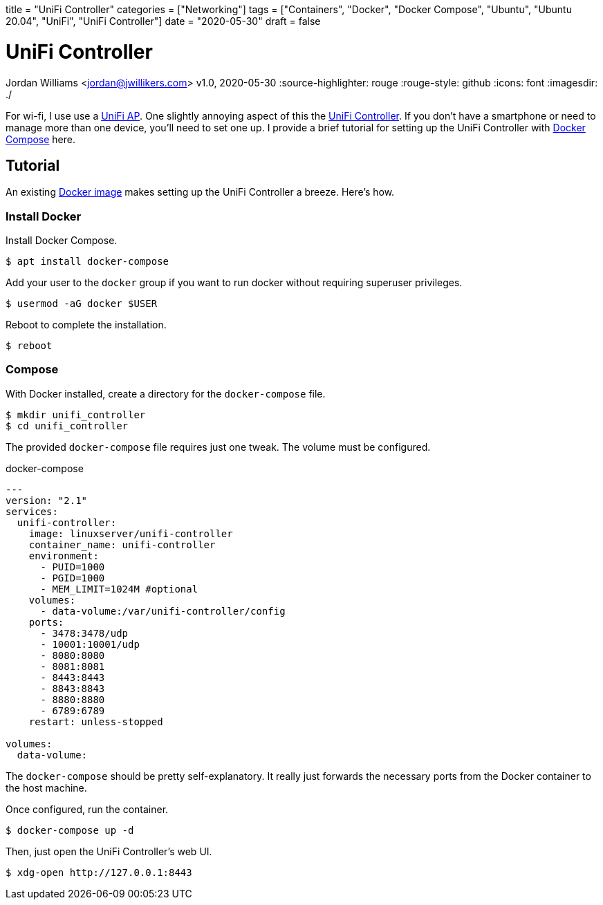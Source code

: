 +++
title = "UniFi Controller"
categories = ["Networking"]
tags = ["Containers", "Docker", "Docker Compose", "Ubuntu", "Ubuntu 20.04", "UniFi", "UniFi Controller"]
date = "2020-05-30"
draft = false
+++

= UniFi Controller
Jordan Williams <jordan@jwillikers.com>
v1.0, 2020-05-30
:source-highlighter: rouge
:rouge-style: github
:icons: font
ifndef::env-github[]
:imagesdir: ./
endif::[]
ifdef::env-github[]
:tip-caption: :bulb:
:note-caption: :information_source:
:important-caption: :heavy_exclamation_mark:
:caution-caption: :fire:
:warning-caption: :warning:
endif::[]

For wi-fi, I use use a https://www.ui.com/unifi/unifi-ap/[UniFi AP].
One slightly annoying aspect of this the https://www.ui.com/download/unifi/unifi-ap[UniFi Controller]. If you don't have a smartphone or need to manage more than one device, you'll need to set one up.
I provide a brief tutorial for setting up the UniFi Controller with https://docs.docker.com/compose/[Docker Compose] here.

== Tutorial

An existing https://hub.docker.com/r/linuxserver/unifi-controller[Docker image] makes setting up the UniFi Controller a breeze.
Here's how.

=== Install Docker

Install Docker Compose.

[source,console]
----
$ apt install docker-compose
----

Add your user to the `docker` group if you want to run docker without requiring superuser privileges.

[source,console]
----
$ usermod -aG docker $USER
----

Reboot to complete the installation.

[source,console]
----
$ reboot
----

=== Compose

With Docker installed, create a directory for the `docker-compose` file.

[source,console]
----
$ mkdir unifi_controller
$ cd unifi_controller
----

The provided `docker-compose` file requires just one tweak.
The volume must be configured.

.docker-compose
----
---
version: "2.1"
services:
  unifi-controller:
    image: linuxserver/unifi-controller
    container_name: unifi-controller
    environment:
      - PUID=1000
      - PGID=1000
      - MEM_LIMIT=1024M #optional
    volumes:
      - data-volume:/var/unifi-controller/config
    ports:
      - 3478:3478/udp
      - 10001:10001/udp
      - 8080:8080
      - 8081:8081
      - 8443:8443
      - 8843:8843
      - 8880:8880
      - 6789:6789
    restart: unless-stopped

volumes:
  data-volume:
----

The `docker-compose` should be pretty self-explanatory.
It really just forwards the necessary ports from the Docker container to the host machine.

Once configured, run the container.

[source,console]
----
$ docker-compose up -d
----

Then, just open the UniFi Controller's web UI.

[source,console]
----
$ xdg-open http://127.0.0.1:8443
----
